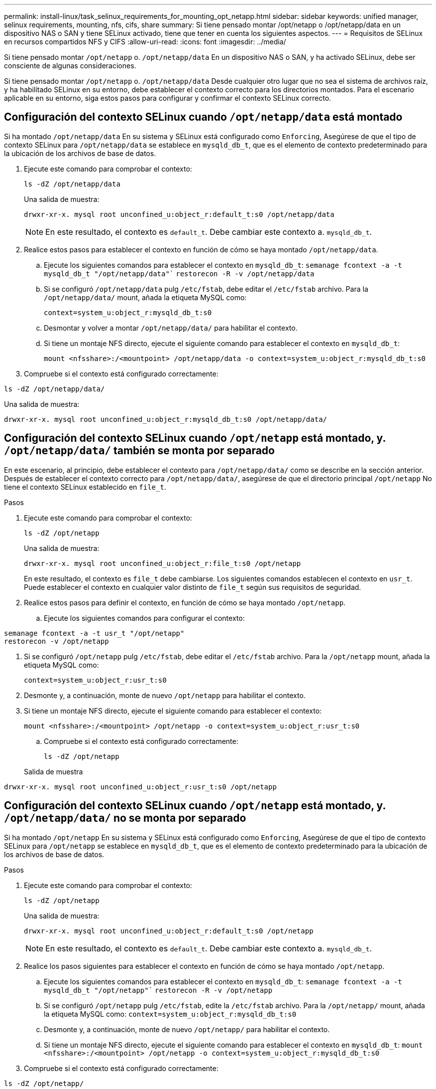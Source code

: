 ---
permalink: install-linux/task_selinux_requirements_for_mounting_opt_netapp.html 
sidebar: sidebar 
keywords: unified manager, selinux requirements, mounting, nfs, cifs, share 
summary: Si tiene pensado montar /opt/netapp o /opt/netapp/data en un dispositivo NAS o SAN y tiene SELinux activado, tiene que tener en cuenta los siguientes aspectos. 
---
= Requisitos de SELinux en recursos compartidos NFS y CIFS
:allow-uri-read: 
:icons: font
:imagesdir: ../media/


[role="lead"]
Si tiene pensado montar `/opt/netapp` o. `/opt/netapp/data` En un dispositivo NAS o SAN, y ha activado SELinux, debe ser consciente de algunas consideraciones.

Si tiene pensado montar `/opt/netapp` o. `/opt/netapp/data` Desde cualquier otro lugar que no sea el sistema de archivos raíz, y ha habilitado SELinux en su entorno, debe establecer el contexto correcto para los directorios montados. Para el escenario aplicable en su entorno, siga estos pasos para configurar y confirmar el contexto SELinux correcto.



== Configuración del contexto SELinux cuando `/opt/netapp/data` está montado

Si ha montado `/opt/netapp/data` En su sistema y SELinux está configurado como `Enforcing`, Asegúrese de que el tipo de contexto SELinux para `/opt/netapp/data` se establece en `mysqld_db_t`, que es el elemento de contexto predeterminado para la ubicación de los archivos de base de datos.

. Ejecute este comando para comprobar el contexto:
+
`ls -dZ /opt/netapp/data`

+
Una salida de muestra:

+
[listing]
----
drwxr-xr-x. mysql root unconfined_u:object_r:default_t:s0 /opt/netapp/data
----
+

NOTE: En este resultado, el contexto es `default_t`. Debe cambiar este contexto a. `mysqld_db_t`.

. Realice estos pasos para establecer el contexto en función de cómo se haya montado `/opt/netapp/data`.
+
.. Ejecute los siguientes comandos para establecer el contexto en `mysqld_db_t`:
`semanage fcontext -a -t mysqld_db_t "/opt/netapp/data"``
`restorecon -R -v /opt/netapp/data`
.. Si se configuró `/opt/netapp/data` pulg `/etc/fstab`, debe editar el `/etc/fstab` archivo. Para la `/opt/netapp/data/` mount, añada la etiqueta MySQL como:
+
`context=system_u:object_r:mysqld_db_t:s0`

.. Desmontar y volver a montar `/opt/netapp/data/` para habilitar el contexto.
.. Si tiene un montaje NFS directo, ejecute el siguiente comando para establecer el contexto en `mysqld_db_t`:
+
`mount <nfsshare>:/<mountpoint> /opt/netapp/data -o context=system_u:object_r:mysqld_db_t:s0`



. Compruebe si el contexto está configurado correctamente:


`ls -dZ /opt/netapp/data/`

Una salida de muestra:

[listing]
----
drwxr-xr-x. mysql root unconfined_u:object_r:mysqld_db_t:s0 /opt/netapp/data/
----


== Configuración del contexto SELinux cuando `/opt/netapp` está montado, y. `/opt/netapp/data/` también se monta por separado

En este escenario, al principio, debe establecer el contexto para `/opt/netapp/data/` como se describe en la sección anterior. Después de establecer el contexto correcto para `/opt/netapp/data/`, asegúrese de que el directorio principal `/opt/netapp` No tiene el contexto SELinux establecido en `file_t`.

.Pasos
. Ejecute este comando para comprobar el contexto:
+
`ls -dZ /opt/netapp`

+
Una salida de muestra:

+
[listing]
----
drwxr-xr-x. mysql root unconfined_u:object_r:file_t:s0 /opt/netapp
----
+
En este resultado, el contexto es `file_t` debe cambiarse. Los siguientes comandos establecen el contexto en `usr_t`. Puede establecer el contexto en cualquier valor distinto de `file_t` según sus requisitos de seguridad.

. Realice estos pasos para definir el contexto, en función de cómo se haya montado `/opt/netapp`.
+
.. Ejecute los siguientes comandos para configurar el contexto:




[listing]
----
semanage fcontext -a -t usr_t "/opt/netapp"
restorecon -v /opt/netapp
----
. Si se configuró `/opt/netapp` pulg `/etc/fstab`, debe editar el `/etc/fstab` archivo. Para la `/opt/netapp` mount, añada la etiqueta MySQL como:
+
`context=system_u:object_r:usr_t:s0`

. Desmonte y, a continuación, monte de nuevo `/opt/netapp` para habilitar el contexto.
. Si tiene un montaje NFS directo, ejecute el siguiente comando para establecer el contexto:
+
`mount <nfsshare>:/<mountpoint> /opt/netapp -o context=system_u:object_r:usr_t:s0`

+
.. Compruebe si el contexto está configurado correctamente:
+
`ls -dZ /opt/netapp`

+
Salida de muestra





[listing]
----
drwxr-xr-x. mysql root unconfined_u:object_r:usr_t:s0 /opt/netapp
----


== Configuración del contexto SELinux cuando `/opt/netapp` está montado, y. `/opt/netapp/data/` no se monta por separado

Si ha montado  `/opt/netapp` En su sistema y SELinux está configurado como `Enforcing`, Asegúrese de que el tipo de contexto SELinux para `/opt/netapp` se establece en `mysqld_db_t`, que es el elemento de contexto predeterminado para la ubicación de los archivos de base de datos.

.Pasos
. Ejecute este comando para comprobar el contexto:
+
`ls -dZ /opt/netapp`

+
Una salida de muestra:

+
[listing]
----
drwxr-xr-x. mysql root unconfined_u:object_r:default_t:s0 /opt/netapp
----
+

NOTE: En este resultado, el contexto es `default_t`. Debe cambiar este contexto a. `mysqld_db_t`.

. Realice los pasos siguientes para establecer el contexto en función de cómo se haya montado `/opt/netapp`.
+
.. Ejecute los siguientes comandos para establecer el contexto en `mysqld_db_t`:
`semanage fcontext -a -t mysqld_db_t "/opt/netapp"``
`restorecon -R -v /opt/netapp`
.. Si se configuró `/opt/netapp` pulg `/etc/fstab`, edite la `/etc/fstab` archivo. Para la `/opt/netapp/` mount, añada la etiqueta MySQL como:
`context=system_u:object_r:mysqld_db_t:s0`
.. Desmonte y, a continuación, monte de nuevo `/opt/netapp/` para habilitar el contexto.
.. Si tiene un montaje NFS directo, ejecute el siguiente comando para establecer el contexto en `mysqld_db_t`:
`mount <nfsshare>:/<mountpoint> /opt/netapp -o context=system_u:object_r:mysqld_db_t:s0`


. Compruebe si el contexto está configurado correctamente:


`ls -dZ /opt/netapp/`

Una salida de muestra:

[listing]
----
drwxr-xr-x. mysql root unconfined_u:object_r:mysqld_db_t:s0 /opt/netapp/
----
'''